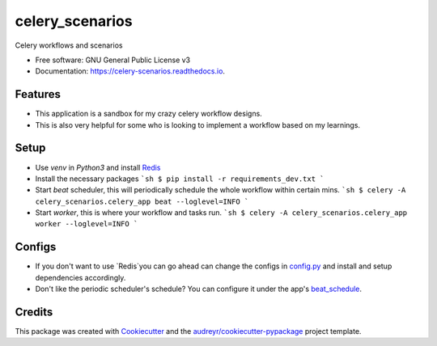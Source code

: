 ================
celery_scenarios
================


.. image:: https://img.shields.io/pypi/v/celery_scenarios.svg
        :target: https://pypi.python.org/pypi/celery_scenarios

.. image:: https://img.shields.io/travis/S-Mann/celery_scenarios.svg
        :target: https://travis-ci.com/S-Mann/celery_scenarios

.. image:: https://readthedocs.org/projects/celery-scenarios/badge/?version=latest
        :target: https://celery-scenarios.readthedocs.io/en/latest/?version=latest
        :alt: Documentation Status




Celery workflows and scenarios


* Free software: GNU General Public License v3
* Documentation: https://celery-scenarios.readthedocs.io.


Features
--------

- This application is a sandbox for my crazy celery workflow designs.
- This is also very helpful for some who is looking to implement a workflow based on my learnings.

Setup
--------

- Use `venv` in `Python3` and install Redis_
- Install the necessary packages
  ```sh
  $ pip install -r requirements_dev.txt
  ```
- Start `beat` scheduler, this will periodically schedule the whole workflow within certain mins.
  ```sh
  $ celery -A celery_scenarios.celery_app beat --loglevel=INFO
  ```
- Start `worker`, this is where your workflow and tasks run.
  ```sh
  $ celery -A celery_scenarios.celery_app worker --loglevel=INFO
  ```

Configs
--------

- If you don't want to use `Redis`you can go ahead can change the configs in config.py_ and install and setup dependencies accordingly.
- Don't like the periodic scheduler's schedule? You can configure it under the app's beat_schedule_.

Credits
-------

This package was created with Cookiecutter_ and the `audreyr/cookiecutter-pypackage`_ project template.

.. _Cookiecutter: https://github.com/audreyr/cookiecutter
.. _`audreyr/cookiecutter-pypackage`: https://github.com/audreyr/cookiecutter-pypackage
.. _Redis: https://redis.io/topics/quickstart
.. _beat_schedule: ./celery_scenarios/celery_app/celery.py#L12
.. _config.py: ./celery_scenarios/config/base.py